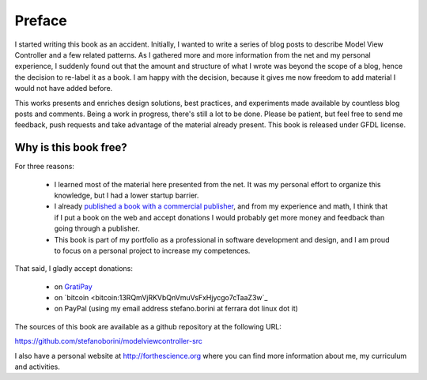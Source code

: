 Preface
=======

I started writing this book as an accident. Initially, I wanted to write a
series of blog posts to describe Model View Controller and a few related
patterns.  As I gathered more and more information from the net and my personal
experience, I suddenly found out that the amount and structure of what I wrote
was beyond the scope of a blog, hence the decision to re-label it as a book. I
am happy with the decision, because it gives me now freedom to add material I
would not have added before.


This works presents and enriches design solutions, best practices, and
experiments made available by countless blog posts and comments.  Being a work
in progress, there's still a lot to be done. Please be patient, but feel free
to send me feedback, push requests and take advantage of the material already
present.  This book is released under GFDL license. 

Why is this book free?
----------------------

For three reasons:

 - I learned most of the material here presented from the net. 
   It was my personal effort to organize this knowledge, but I had
   a lower startup barrier.

 - I already `published a book with a commercial publisher <http://www.amazon.com/Computing-Comparative-Microbial-Genomics-Microbiologists/dp/1849967636>`_, 
   and from my experience and math, I think that if I put a book on the 
   web and accept donations I would probably get more money and feedback than
   going through a publisher.

 - This book is part of my portfolio as a professional in software development
   and design, and I am proud to focus on a personal project to increase my
   competences.

That said, I gladly accept donations:

 - on `GratiPay <https://gratipay.com/StefanoBorini/>`_
 - on `bitcoin <bitcoin:13RQmVjRKVbQnVmuVsFxHjycgo7cTaaZ3w`_
 - on PayPal (using my email address stefano.borini at ferrara dot linux dot it)

The sources of this book are available as a github repository at the following
URL:

https://github.com/stefanoborini/modelviewcontroller-src

I also have a personal website at http://forthescience.org where you can find
more information about me, my curriculum and activities.

